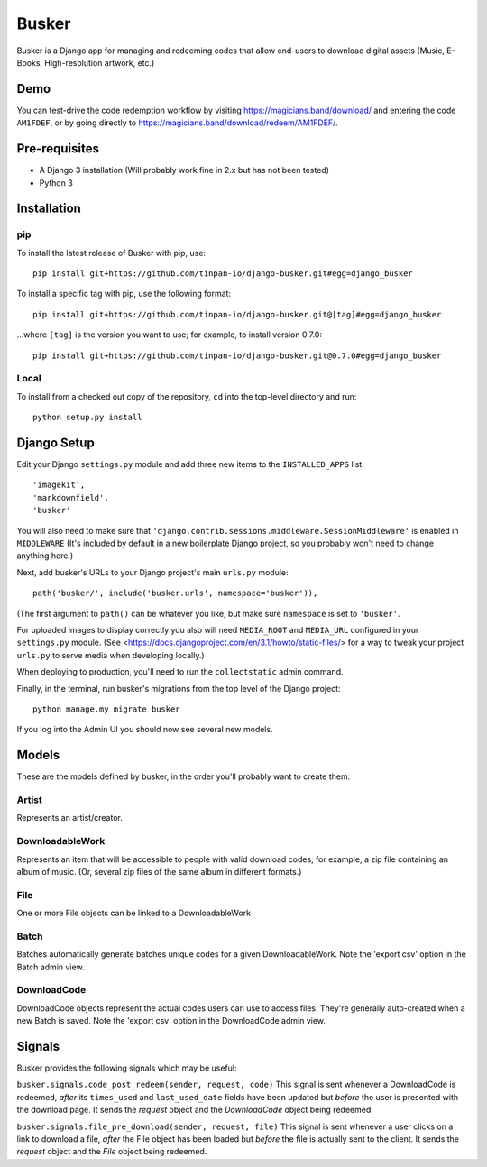 ======
Busker
======
Busker is a Django app for managing and redeeming codes that allow end-users to download digital assets
(Music, E-Books, High-resolution artwork, etc.)

Demo
====
You can test-drive the code redemption workflow by visiting `<https://magicians.band/download/>`_ and entering the code ``AM1FDEF``, or by going directly to `<https://magicians.band/download/redeem/AM1FDEF/>`_.

Pre-requisites
==============

* A Django 3 installation (Will probably work fine in 2.x but has not been tested)
* Python 3

Installation
============

pip
---
To install the latest release of Busker with pip, use::

  pip install git+https://github.com/tinpan-io/django-busker.git#egg=django_busker

To install a specific tag with pip, use the following format::

  pip install git+https://github.com/tinpan-io/django-busker.git@[tag]#egg=django_busker

...where ``[tag]`` is the version you want to use; for example, to install version 0.7.0::

  pip install git+https://github.com/tinpan-io/django-busker.git@0.7.0#egg=django_busker

  
Local
-----
To install from a checked out copy of the repository, ``cd`` into the top-level
directory and run::

  python setup.py install

  
Django Setup
=====
Edit your Django ``settings.py`` module and add three new items to the ``INSTALLED_APPS`` list::

  'imagekit',
  'markdownfield',
  'busker'

You will also need to make sure that ``'django.contrib.sessions.middleware.SessionMiddleware'`` is enabled in ``MIDDLEWARE`` (It's included by default in a new boilerplate Django project, so you probably won't need to change anything here.)

Next, add busker's URLs to your Django project's main ``urls.py`` module::

  path('busker/', include('busker.urls', namespace='busker')),

(The first argument to ``path()`` can be whatever you like, but make sure ``namespace`` is set to ``'busker'``.

For uploaded images to display correctly you also will need ``MEDIA_ROOT`` and ``MEDIA_URL`` configured in your ``settings.py`` module. (See <https://docs.djangoproject.com/en/3.1/howto/static-files/> for a way to tweak your project ``urls.py`` to serve media when developing locally.)

When deploying to production, you'll need to run the ``collectstatic`` admin command.

Finally, in the terminal, run busker's migrations from the top level of the Django project::

  python manage.my migrate busker

If you log into the Admin UI you should now see several new models.

Models
======

These are the models defined by busker, in the order you'll probably want to create them:

Artist
------

Represents an artist/creator.

DownloadableWork
----------------

Represents an item that will be accessible to people with valid download codes; for example, a zip file containing an album of music. (Or, several zip files of the same album in different formats.)

File
----

One or more File objects can be linked to a DownloadableWork

Batch
-----

Batches automatically generate batches unique codes for a given DownloadableWork. Note the 'export csv' option in the Batch admin view.

DownloadCode
------------

DownloadCode objects represent the actual codes users can use to access files. They're generally auto-created when a new Batch is saved. Note the 'export csv' option in the DownloadCode admin view.

Signals
=======
Busker provides the following signals which may be useful:

``busker.signals.code_post_redeem(sender, request, code)``
This signal is sent whenever a DownloadCode is redeemed, *after* its ``times_used`` and ``last_used_date`` fields have been updated but *before* the user is presented with the download page. It sends the `request` object and the `DownloadCode` object being redeemed. 

``busker.signals.file_pre_download(sender, request, file)``
This signal is sent whenever a user clicks on a link to download a file, *after* the File object has been loaded but *before* the file is actually sent to the client. It sends the `request` object and the `File` object being redeemed.
